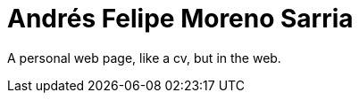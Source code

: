 Andrés Felipe Moreno Sarria
===========================

A personal web page, like a cv, but in the web.
